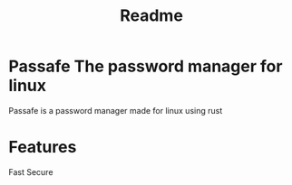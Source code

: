 #+TITLE: Readme

* Passafe The password manager for linux
Passafe is a password manager made for linux using rust

* Features
Fast
Secure
